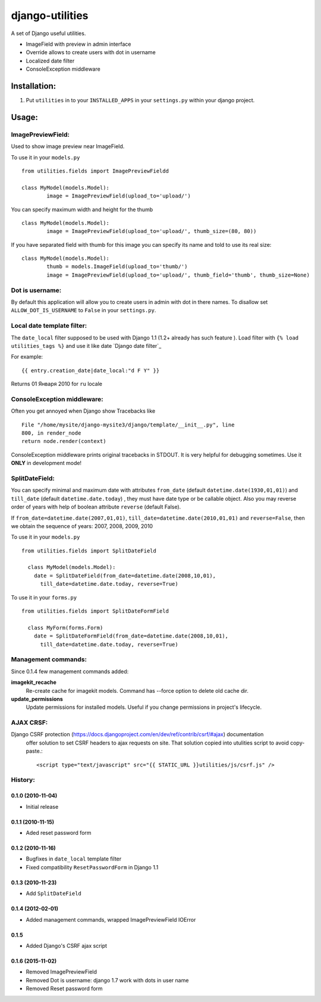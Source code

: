 ================
django-utilities
================

A set of Django useful utilities.

* ImageField with preview in admin interface
* Override allows to create users with dot in username
* Localized date filter
* ConsoleException middleware

Installation:
=============

1. Put ``utilities`` in to your ``INSTALLED_APPS`` in your ``settings.py`` within your django project.

Usage:
======

ImagePreviewField:
------------------

Used to show image preview near ImageField.

To use it in your ``models.py`` ::

	from utilities.fields import ImagePreviewFieldd

	class MyModel(models.Model):
		image = ImagePreviewField(upload_to='upload/')

You can specify maximum width and height for the thumb ::

	class MyModel(models.Model):
		image = ImagePreviewField(upload_to='upload/', thumb_size=(80, 80))


If you have separated field with thumb for this image you can specify its name and told to use its real size::

	class MyModel(models.Model):
		thumb = models.ImageField(upload_to='thumb/')
		image = ImagePreviewField(upload_to='upload/', thumb_field='thumb', thumb_size=None)

Dot is username:
----------------

By default this application will allow you to create users in admin with dot in there names.
To disallow set ``ALLOW_DOT_IS_USERNAME`` to ``False`` in your ``settings.py``.  


Local date template filter:
---------------------------

The ``date_local`` filter supposed to be used with Django 1.1 (1.2+ already has such feature ).
Load filter with ``{% load utilities_tags %}`` and use it like date `Django date filter`_ 

For example: ::

	{{ entry.creation_date|date_local:"d F Y" }}

Returns 01 Января 2010 for ``ru`` locale

ConsoleException middleware:
----------------------------

Often you get annoyed when Django show Tracebacks like ::
    
    File "/home/mysite/django-mysite3/django/template/__init__.py", line
    800, in render_node
    return node.render(context)

ConsoleException middleware prints original tracebacks in STDOUT. It is very helpful
for debugging sometimes. 
Use it **ONLY** in development mode!

SplitDateField:
---------------

You can specify minimal and maximum date with attributes ``from_date`` (default
``datetime.date(1930,01,01)``) and ``till_date`` (default ``datetime.date.today``)
, they must have date type or be callable object. Also you may reverse order of 
years with help of boolean attribute ``reverse`` (default False).

If ``from_date=datetime.date(2007,01,01)``, ``till_date=datetime.date(2010,01,01)`` 
and ``reverse=False``, then we obtain the sequence of years: 2007, 2008, 2009, 2010

To use it in your ``models.py`` ::

  from utilities.fields import SplitDateField
  
    class MyModel(models.Model):
      date = SplitDateField(from_date=datetime.date(2008,10,01),
        till_date=datetime.date.today, reverse=True)
        
To use  it in your ``forms.py`` ::

  from utilities.fields import SplitDateFormField
  
    class MyForm(forms.Form)
      date = SplitDateFormField(from_date=datetime.date(2008,10,01),
        till_date=datetime.date.today, reverse=True)


Management commands:
--------------------

Since 0.1.4 few management commands added:

**imagekit_recache**
  Re-create cache for imagekit models. Command has --force option to delete old cache dir.

**update_permissions**
  Update permissions for installed models. Useful if you change permissions in project's lifecycle.


AJAX CRSF:
----------

Django CSRF protection (https://docs.djangoproject.com/en/dev/ref/contrib/csrf/#ajax) documentation
 offer solution to set CSRF headers to ajax requests on site. That solution copied into utulities
 script to avoid copy-paste.::

    <script type="text/javascript" src="{{ STATIC_URL }}utilities/js/csrf.js" />

History:
--------

0.1.0 (2010-11-04)
```````````````````
* Initial release

0.1.1 (2010-11-15)
``````````````````

* Aded reset password form

0.1.2 (2010-11-16)
``````````````````

* Bugfixes in ``date_local`` template filter
* Fixed compatibility ``ResetPasswordForm`` in Django 1.1

0.1.3 (2010-11-23)
``````````````````

* Add ``SplitDateField``

0.1.4 (2012-02-01)
```````````````````

* Added management commands, wrapped ImagePreviewField IOError

0.1.5
``````

* Added Django's CSRF ajax script

0.1.6 (2015-11-02)
``````

* Removed ImagePreviewField
* Removed Dot is username: django 1.7 work with dots in user name
* Removed Reset password form
